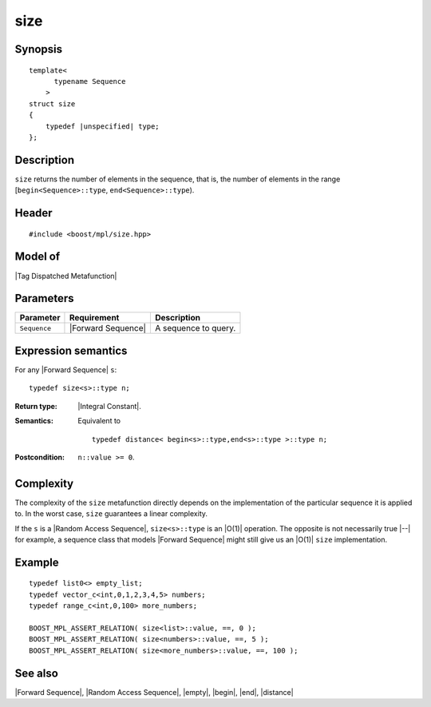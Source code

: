 .. Sequences/Intrinsic Metafunctions//size

size
====

Synopsis
--------

.. parsed-literal::
    
    template<
          typename Sequence
        >
    struct size
    {
        typedef |unspecified| type;
    };



Description
-----------

``size`` returns the number of elements in the sequence, that is, the number of elements 
in the range [``begin<Sequence>::type``, ``end<Sequence>::type``).


Header
------

.. parsed-literal::
    
    #include <boost/mpl/size.hpp>



Model of
--------

|Tag Dispatched Metafunction|


Parameters
----------

+---------------+-----------------------+-----------------------------------------------+
| Parameter     | Requirement           | Description                                   |
+===============+=======================+===============================================+
| ``Sequence``  | |Forward Sequence|    | A sequence to query.                          |
+---------------+-----------------------+-----------------------------------------------+


Expression semantics
--------------------


For any |Forward Sequence| ``s``:


.. parsed-literal::

    typedef size<s>::type n; 

:Return type:
    |Integral Constant|.

:Semantics:
    Equivalent to 

    .. parsed-literal::
    
       typedef distance< begin<s>::type,end<s>::type >::type n;


:Postcondition:
    ``n::value >= 0``.



Complexity
----------

The complexity of the ``size`` metafunction directly depends on the implementation of 
the particular sequence it is applied to. In the worst case, ``size`` guarantees a 
linear complexity.

If the ``s`` is a |Random Access Sequence|, ``size<s>::type`` is an |O(1)| operation. 
The opposite is not necessarily true |--| for example, a sequence class that models 
|Forward Sequence| might still give us an |O(1)| ``size`` implementation.


Example
-------

.. parsed-literal::
    
    typedef list0<> empty_list;
    typedef vector_c<int,0,1,2,3,4,5> numbers;
    typedef range_c<int,0,100> more_numbers;
    
    BOOST_MPL_ASSERT_RELATION( size<list>::value, ==, 0 );
    BOOST_MPL_ASSERT_RELATION( size<numbers>::value, ==, 5 );
    BOOST_MPL_ASSERT_RELATION( size<more_numbers>::value, ==, 100 );


See also
--------

|Forward Sequence|, |Random Access Sequence|, |empty|, |begin|, |end|, |distance|
